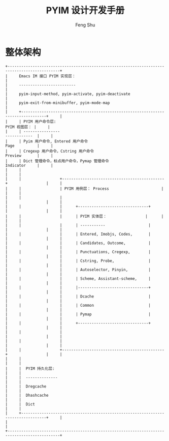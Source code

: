 #+TITLE: PYIM 设计开发手册
#+AUTHOR: Feng Shu

* 整体架构
#+begin_example
+---------------------------------------------------------------------------------------------+
|     Emacs IM 接口 PYIM 实现层：                                                             |
|     -------------------------                                                               |
|     pyim-input-method, pyim-activate, pyim-deactivate                                       |
|     pyim-exit-from-minibuffer, pyim-mode-map                                                |
|     +---------------------------------------------------------------------------------+     |
|     | PYIM 用户命令层:                                                  PYIM 视图层： |     |
|     | ----------------                                                  ------------  |     |
|     | Pyim 用户命令, Entered 用户命令                                   Page          |     |
|     | Cregexp 用户命令，Cstring 用户命令                                Preview       |     |
|     | Dict 管理命令，标点用户命令，Pymap 管理命令                       Indicator     |     |
|     |                                                                                 |     |
|     |                 +---------------------------------------------+                 |     |
|     |                 | PYIM 用例层： Process                       |                 |     |
|     |                 |                                             |                 |     |
|     |                 |      +-------------------------------+      |                 |     |
|     |                 |      | PYIM 实体层：                 |      |                 |     |
|     |                 |      | -----------                   |      |                 |     |
|     |                 |      | Entered, Imobjs, Codes,       |      |                 |     |
|     |                 |      | Candidates, Outcome,          |      |                 |     |
|     |                 |      | Punctuations, Cregexp,        |      |                 |     |
|     |                 |      | Cstring, Probe,               |      |                 |     |
|     |                 |      | Autoselector, Pinyin,         |      |                 |     |
|     |                 |      | Scheme, Assistant-scheme,     |      |                 |     |
|     |                 |      |-------------------------------+      |                 |     |
|     |                 |      | Dcache                        |      |                 |     |
|     |                 |      | Common                        |      |                 |     |
|     |                 |      | Pymap                         |      |                 |     |
|     |                 |      +-------------------------------+      |                 |     |
|     |                 |                                             |                 |     |
|     |                 |                                             |                 |     |
|     |                 +---------------------------------------------+                 |     |
|     |                                                                                 |     |
|     |  PYIM 持久化层:                                                                 |     |
|     |  --------------                                                                 |     |
|     |  Dregcache                                                                      |     |
|     |  Dhashcache                                                                     |     |
|     |  Dict                                                                           |     |
|     +---------------------------------------------------------------------------------+     |
|                                                                                             |
+---------------------------------------------------------------------------------------------+
#+end_example
